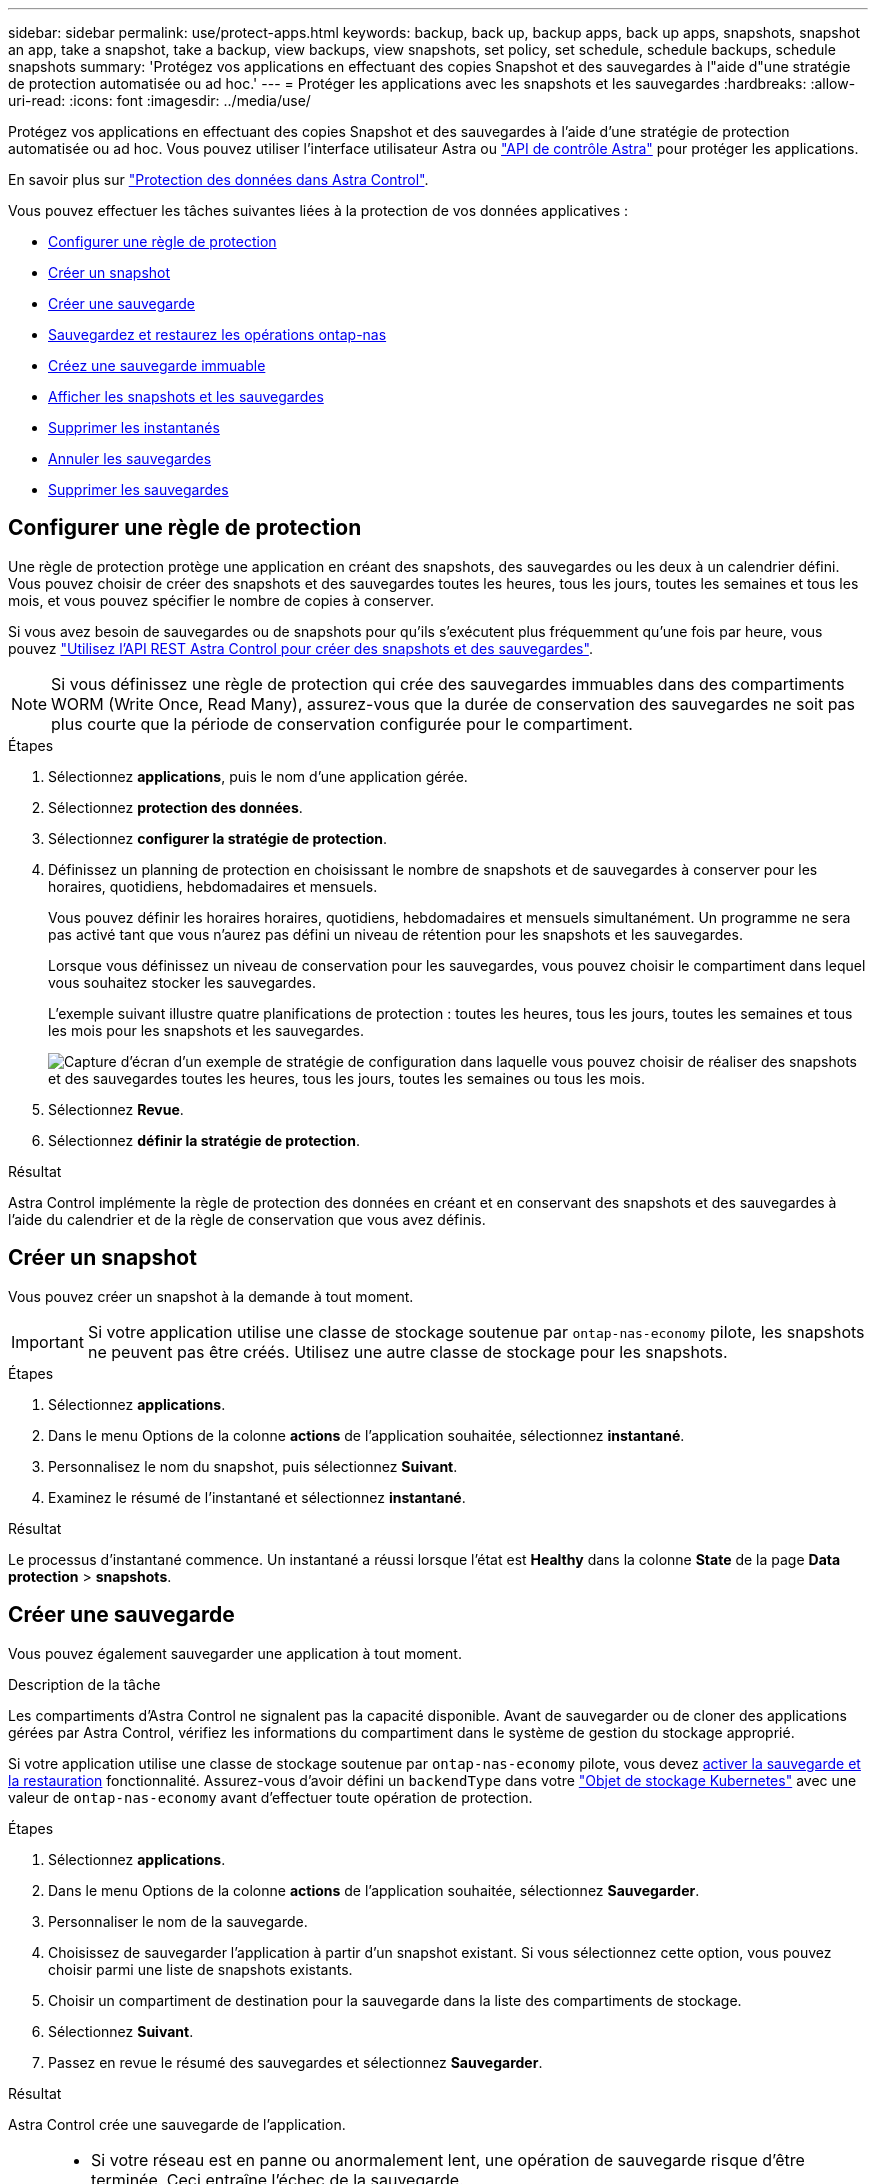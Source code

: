 ---
sidebar: sidebar 
permalink: use/protect-apps.html 
keywords: backup, back up, backup apps, back up apps, snapshots, snapshot an app, take a snapshot, take a backup, view backups, view snapshots, set policy, set schedule, schedule backups, schedule snapshots 
summary: 'Protégez vos applications en effectuant des copies Snapshot et des sauvegardes à l"aide d"une stratégie de protection automatisée ou ad hoc.' 
---
= Protéger les applications avec les snapshots et les sauvegardes
:hardbreaks:
:allow-uri-read: 
:icons: font
:imagesdir: ../media/use/


[role="lead"]
Protégez vos applications en effectuant des copies Snapshot et des sauvegardes à l'aide d'une stratégie de protection automatisée ou ad hoc. Vous pouvez utiliser l'interface utilisateur Astra ou https://docs.netapp.com/us-en/astra-automation/index.html["API de contrôle Astra"^] pour protéger les applications.

En savoir plus sur link:../learn/data-protection.html["Protection des données dans Astra Control"^].

Vous pouvez effectuer les tâches suivantes liées à la protection de vos données applicatives :

* <<Configurer une règle de protection>>
* <<Créer un snapshot>>
* <<Créer une sauvegarde>>
* <<Sauvegardez et restaurez les opérations ontap-nas>>
* <<Créez une sauvegarde immuable>>
* <<Afficher les snapshots et les sauvegardes>>
* <<Supprimer les instantanés>>
* <<Annuler les sauvegardes>>
* <<Supprimer les sauvegardes>>




== Configurer une règle de protection

Une règle de protection protège une application en créant des snapshots, des sauvegardes ou les deux à un calendrier défini. Vous pouvez choisir de créer des snapshots et des sauvegardes toutes les heures, tous les jours, toutes les semaines et tous les mois, et vous pouvez spécifier le nombre de copies à conserver.

Si vous avez besoin de sauvegardes ou de snapshots pour qu'ils s'exécutent plus fréquemment qu'une fois par heure, vous pouvez https://docs.netapp.com/us-en/astra-automation/workflows/workflows_before.html["Utilisez l'API REST Astra Control pour créer des snapshots et des sauvegardes"^].


NOTE: Si vous définissez une règle de protection qui crée des sauvegardes immuables dans des compartiments WORM (Write Once, Read Many), assurez-vous que la durée de conservation des sauvegardes ne soit pas plus courte que la période de conservation configurée pour le compartiment.

.Étapes
. Sélectionnez *applications*, puis le nom d'une application gérée.
. Sélectionnez *protection des données*.
. Sélectionnez *configurer la stratégie de protection*.
. Définissez un planning de protection en choisissant le nombre de snapshots et de sauvegardes à conserver pour les horaires, quotidiens, hebdomadaires et mensuels.
+
Vous pouvez définir les horaires horaires, quotidiens, hebdomadaires et mensuels simultanément. Un programme ne sera pas activé tant que vous n'aurez pas défini un niveau de rétention pour les snapshots et les sauvegardes.

+
Lorsque vous définissez un niveau de conservation pour les sauvegardes, vous pouvez choisir le compartiment dans lequel vous souhaitez stocker les sauvegardes.

+
L'exemple suivant illustre quatre planifications de protection : toutes les heures, tous les jours, toutes les semaines et tous les mois pour les snapshots et les sauvegardes.

+
image:screenshot-protection-policy.png["Capture d'écran d'un exemple de stratégie de configuration dans laquelle vous pouvez choisir de réaliser des snapshots et des sauvegardes toutes les heures, tous les jours, toutes les semaines ou tous les mois."]

. Sélectionnez *Revue*.
. Sélectionnez *définir la stratégie de protection*.


.Résultat
Astra Control implémente la règle de protection des données en créant et en conservant des snapshots et des sauvegardes à l'aide du calendrier et de la règle de conservation que vous avez définis.



== Créer un snapshot

Vous pouvez créer un snapshot à la demande à tout moment.


IMPORTANT: Si votre application utilise une classe de stockage soutenue par `ontap-nas-economy` pilote, les snapshots ne peuvent pas être créés. Utilisez une autre classe de stockage pour les snapshots.

.Étapes
. Sélectionnez *applications*.
. Dans le menu Options de la colonne *actions* de l'application souhaitée, sélectionnez *instantané*.
. Personnalisez le nom du snapshot, puis sélectionnez *Suivant*.
. Examinez le résumé de l'instantané et sélectionnez *instantané*.


.Résultat
Le processus d'instantané commence. Un instantané a réussi lorsque l'état est *Healthy* dans la colonne *State* de la page *Data protection* > *snapshots*.



== Créer une sauvegarde

Vous pouvez également sauvegarder une application à tout moment.

ifdef::azure[]

[NOTE]
====
Soyez conscient du traitement de l'espace de stockage lors de la sauvegarde d'une application hébergée sur un système de stockage Azure NetApp Files. Reportez-vous à la section link:../learn/azure-storage.html#application-backups["Sauvegardes d'applications"] pour en savoir plus.

====
endif::azure[]

.Description de la tâche
Les compartiments d'Astra Control ne signalent pas la capacité disponible. Avant de sauvegarder ou de cloner des applications gérées par Astra Control, vérifiez les informations du compartiment dans le système de gestion du stockage approprié.

Si votre application utilise une classe de stockage soutenue par `ontap-nas-economy` pilote, vous devez <<Sauvegardez et restaurez les opérations ontap-nas,activer la sauvegarde et la restauration>> fonctionnalité. Assurez-vous d'avoir défini un `backendType` dans votre https://docs.netapp.com/us-en/trident/trident-reference/objects.html#kubernetes-storageclass-objects["Objet de stockage Kubernetes"^] avec une valeur de `ontap-nas-economy` avant d'effectuer toute opération de protection.

.Étapes
. Sélectionnez *applications*.
. Dans le menu Options de la colonne *actions* de l'application souhaitée, sélectionnez *Sauvegarder*.
. Personnaliser le nom de la sauvegarde.
. Choisissez de sauvegarder l'application à partir d'un snapshot existant. Si vous sélectionnez cette option, vous pouvez choisir parmi une liste de snapshots existants.
. Choisir un compartiment de destination pour la sauvegarde dans la liste des compartiments de stockage.
. Sélectionnez *Suivant*.
. Passez en revue le résumé des sauvegardes et sélectionnez *Sauvegarder*.


.Résultat
Astra Control crée une sauvegarde de l'application.

[NOTE]
====
* Si votre réseau est en panne ou anormalement lent, une opération de sauvegarde risque d'être terminée. Ceci entraîne l'échec de la sauvegarde.
* Si vous devez annuler une sauvegarde en cours d'exécution, suivez les instructions de la section <<Annuler les sauvegardes>>. Pour supprimer la sauvegarde, attendez qu'elle soit terminée, puis suivez les instructions de la section <<Supprimer les sauvegardes>>.
* Après une opération de protection des données (clonage, sauvegarde, restauration) et après le redimensionnement du volume persistant, il y a vingt minutes de retard avant que la nouvelle taille du volume ne s'affiche dans l'interface utilisateur. La protection des données fonctionne avec succès en quelques minutes et vous pouvez utiliser le logiciel de gestion pour le système back-end pour confirmer la modification de la taille du volume.


====


== Sauvegardez et restaurez les opérations ontap-nas

ASTRA Control Provisioner offre des fonctionnalités de sauvegarde et de restauration qui peuvent être activées pour les systèmes back-end qui utilisent le `ontap-nas-economy` classe de stockage.

.Avant de commencer
* Vous avez activé Astra Control Provisioner.
* Vous avez défini une application dans Astra Control. Cette application aura une fonctionnalité de protection limitée jusqu'à ce que vous ayez terminé cette procédure.
* Vous avez `ontap-nas-economy` sélectionné comme classe de stockage par défaut pour votre système back-end de stockage.


.Développez pour les étapes de configuration
[%collapsible]
====
. Effectuez les opérations suivantes sur le back-end de stockage ONTAP :
+
.. Trouver le SVM qui héberge `ontap-nas-economy`volumes de l'application basés sur.
.. Connectez-vous à un terminal connecté à ONTAP où les volumes sont créés.
.. Masquer le répertoire Snapshot pour le SVM :
+

NOTE: Cette modification concerne l'ensemble du SVM. Le répertoire caché continuera d'être accessible.

+
[source, console]
----
nfs modify -vserver <svm name> -v3-hide-snapshot enabled
----
+

IMPORTANT: Vérifiez que le répertoire de snapshot sur le back-end de stockage ONTAP est masqué. Si ce répertoire n'est pas masqué, l'accès à votre application risque d'être perdu, en particulier s'il utilise NFSv3.



. Effectuez les opérations suivantes dans Astra Trident :
+
.. Activez le répertoire Snapshot pour chaque volume persistant reposant sur ontap-nas-Economy et associé à l'application :
+
[source, console]
----
tridentctl update volume <pv name> --snapshot-dir=true --pool-level=true -n trident
----
.. Vérifiez que le répertoire de snapshot a été activé pour chaque PV associé :
+
[source, console]
----
tridentctl get volume <pv name> -n trident -o yaml | grep snapshotDir
----
+
Réponse :

+
[listing]
----
snapshotDirectory: "true"
----


. Dans Astra Control, actualisez l'application après avoir activé tous les répertoires de snapshots associés afin qu'Astra Control reconnaisse la valeur modifiée.


.Résultat
L'application est prête à effectuer des sauvegardes et des restaurations à l'aide d'Astra Control. Chaque demande de volume persistant est également disponible pour être utilisée par d'autres applications à des fins de sauvegarde et de restauration.

====


== Créez une sauvegarde immuable

Une sauvegarde immuable ne peut pas être modifiée, supprimée ou écrasée tant que la stratégie de conservation sur le compartiment qui stocke la sauvegarde l'interdit. Vous pouvez créer des sauvegardes immuables en sauvegardant les applications dans des compartiments dont une stratégie de conservation est configurée. Reportez-vous à la section link:../learn/data-protection.html#immutable-backups["Protection des données"^] pour obtenir des informations importantes sur l'utilisation de sauvegardes immuables.

.Avant de commencer
Vous devez configurer le compartiment de destination avec une règle de conservation. Cette procédure varie en fonction du fournisseur de stockage que vous utilisez. Pour plus d'informations, reportez-vous à la documentation du fournisseur de stockage :

* *Amazon Web Services* : https://docs.aws.amazon.com/AmazonS3/latest/userguide/object-lock-console.html["Activez le verrouillage objet S3 lors de la création du compartiment et définissez un mode de conservation par défaut de « gouvernance » avec une période de conservation par défaut"^].
* *Google Cloud* : https://cloud.google.com/storage/docs/using-bucket-lock["Configurez un compartiment avec une règle de conservation et spécifiez une période de conservation"^].
* *Microsoft Azure* : https://learn.microsoft.com/en-us/azure/storage/blobs/immutable-policy-configure-container-scope?tabs=azure-portal["Configuration d'un compartiment de stockage d'objets blob avec une règle de conservation basée sur le temps concernant l'étendue au niveau du conteneur"^].
* *NetApp StorageGRID* : https://docs.netapp.com/us-en/storagegrid-117/tenant/creating-s3-bucket.html["Activez le verrouillage objet S3 lors de la création du compartiment et définissez un mode de conservation par défaut de « conformité » avec une période de conservation par défaut"^].



NOTE: Les compartiments d'Astra Control ne signalent pas la capacité disponible. Avant de sauvegarder ou de cloner des applications gérées par Astra Control, vérifiez les informations du compartiment dans le système de gestion du stockage approprié.


IMPORTANT: Si votre application utilise une classe de stockage soutenue par `ontap-nas-economy` vérifiez que vous avez défini un `backendType` dans votre https://docs.netapp.com/us-en/trident/trident-reference/objects.html#kubernetes-storageclass-objects["Objet de stockage Kubernetes"^] avec une valeur de `ontap-nas-economy` avant d'effectuer toute opération de protection.

.Étapes
. Sélectionnez *applications*.
. Dans le menu Options de la colonne *actions* de l'application souhaitée, sélectionnez *Sauvegarder*.
. Personnaliser le nom de la sauvegarde.
. Choisissez de sauvegarder l'application à partir d'un snapshot existant. Si vous sélectionnez cette option, vous pouvez choisir parmi une liste de snapshots existants.
. Choisir un compartiment de destination pour la sauvegarde dans la liste des compartiments de stockage. Un compartiment WORM (Write Once Read Many) est indiqué par l'état « LOCKED » (verrouillé) à côté du nom du compartiment.
+

NOTE: Si le type de godet n'est pas pris en charge, cela est indiqué lorsque vous survolez ou sélectionnez le godet.

. Sélectionnez *Suivant*.
. Passez en revue le résumé des sauvegardes et sélectionnez *Sauvegarder*.


.Résultat
ASTRA Control crée une sauvegarde immuable de l'application.

[NOTE]
====
* Si votre réseau est en panne ou anormalement lent, une opération de sauvegarde risque d'être terminée. Ceci entraîne l'échec de la sauvegarde.
* Si vous essayez de créer deux sauvegardes immuables d'une même application dans le même compartiment en même temps, Astra Control empêche le démarrage de la deuxième sauvegarde. Attendez que la première sauvegarde soit terminée avant de commencer une autre sauvegarde.
* Vous ne pouvez pas annuler une sauvegarde immuable en cours d'exécution.
* Après une opération de protection des données (clonage, sauvegarde, restauration) et après le redimensionnement du volume persistant, il y a vingt minutes de retard avant que la nouvelle taille du volume ne s'affiche dans l'interface utilisateur. La protection des données fonctionne avec succès en quelques minutes et vous pouvez utiliser le logiciel de gestion pour le système back-end pour confirmer la modification de la taille du volume.


====


== Afficher les snapshots et les sauvegardes

Vous pouvez afficher les instantanés et les sauvegardes d'une application à partir de l'onglet protection des données.


NOTE: Une sauvegarde immuable est indiquée avec l'état « verrouillé » à côté du compartiment qu'elle utilise.

.Étapes
. Sélectionnez *applications*, puis le nom d'une application gérée.
. Sélectionnez *protection des données*.
+
Les snapshots s'affichent par défaut.

. Sélectionnez *backups* pour faire référence à la liste des sauvegardes.




== Supprimer les instantanés

Supprimez les snapshots programmés ou à la demande dont vous n'avez plus besoin.

.Étapes
. Sélectionnez *applications*, puis le nom d'une application gérée.
. Sélectionnez *protection des données*.
. Dans le menu Options de la colonne *actions* pour l'instantané souhaité, sélectionnez *Supprimer instantané*.
. Tapez le mot "supprimer" pour confirmer la suppression, puis sélectionnez *Oui, Supprimer l'instantané*.


.Résultat
Astra Control supprime le snapshot.



== Annuler les sauvegardes

Vous pouvez annuler une sauvegarde en cours.


TIP: Pour annuler une sauvegarde, la sauvegarde doit être dans `Running` état. Vous ne pouvez pas annuler une sauvegarde dans `Pending` état.


NOTE: Vous ne pouvez pas annuler une sauvegarde immuable en cours d'exécution.

.Étapes
. Sélectionnez *applications*, puis le nom d'une application.
. Sélectionnez *protection des données*.
. Sélectionnez *backups*.
. Dans le menu Options de la colonne *actions* pour la sauvegarde souhaitée, sélectionnez *Annuler*.
. Tapez le mot "annuler" pour confirmer l'opération, puis sélectionnez *Oui, annuler la sauvegarde*.




== Supprimer les sauvegardes

Supprimez les sauvegardes planifiées ou à la demande qui ne vous sont plus nécessaires.


NOTE: Si vous devez annuler une sauvegarde en cours d'exécution, suivez les instructions de la section <<Annuler les sauvegardes>>. Pour supprimer la sauvegarde, attendez qu'elle soit terminée, puis suivez ces instructions.


NOTE: Vous ne pouvez pas supprimer une sauvegarde immuable avant l'expiration de la période de conservation.

.Étapes
. Sélectionnez *applications*, puis le nom d'une application.
. Sélectionnez *protection des données*.
. Sélectionnez *backups*.
. Dans le menu Options de la colonne *actions* pour la sauvegarde souhaitée, sélectionnez *Supprimer sauvegarde*.
. Tapez le mot "supprimer" pour confirmer la suppression, puis sélectionnez *Oui, Supprimer sauvegarde*.


.Résultat
Astra Control supprime la sauvegarde.
